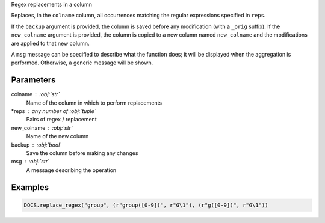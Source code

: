 Regex replacements in a column

Replaces, in the ``colname`` column, all occurrences matching the regular
expressions specified in ``reps``.

If the ``backup`` argument is provided, the column is saved before any
modification (with a ``_orig`` suffix). If the ``new_colname`` argument is
provided, the column is copied to a new column named ``new_colname`` and the
modifications are applied to that new column.

A ``msg`` message can be specified to describe what the function does; it will
be displayed when the aggregation is performed. Otherwise, a generic message
will be shown.

Parameters
----------

colname : :obj:`str`
    Name of the column in which to perform replacements
*reps : any number of :obj:`tuple`
    Pairs of regex / replacement
new_colname : :obj:`str`
    Name of the new column
backup : :obj:`bool`
    Save the column before making any changes
msg : :obj:`str`
    A message describing the operation

Examples
--------

.. code:: python

   DOCS.replace_regex("group", (r"group([0-9])", r"G\1"), (r"g([0-9])", r"G\1"))
